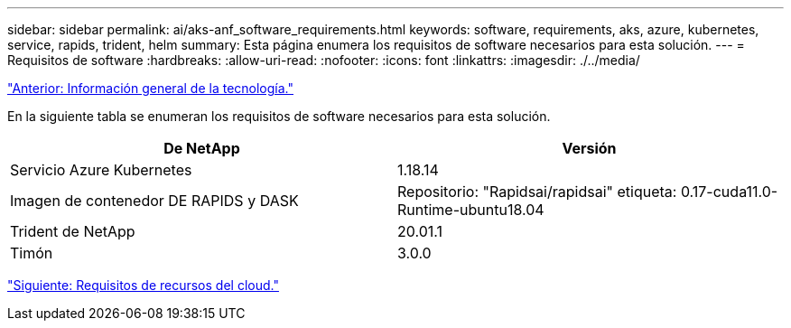 ---
sidebar: sidebar 
permalink: ai/aks-anf_software_requirements.html 
keywords: software, requirements, aks, azure, kubernetes, service, rapids, trident, helm 
summary: Esta página enumera los requisitos de software necesarios para esta solución. 
---
= Requisitos de software
:hardbreaks:
:allow-uri-read: 
:nofooter: 
:icons: font
:linkattrs: 
:imagesdir: ./../media/


link:aks-anf_technology_overview.html["Anterior: Información general de la tecnología."]

[role="lead"]
En la siguiente tabla se enumeran los requisitos de software necesarios para esta solución.

|===
| De NetApp | Versión 


| Servicio Azure Kubernetes | 1.18.14 


| Imagen de contenedor DE RAPIDS y DASK | Repositorio: "Rapidsai/rapidsai" etiqueta: 0.17-cuda11.0-Runtime-ubuntu18.04 


| Trident de NetApp | 20.01.1 


| Timón | 3.0.0 
|===
link:aks-anf_cloud_resource_requirements.html["Siguiente: Requisitos de recursos del cloud."]
